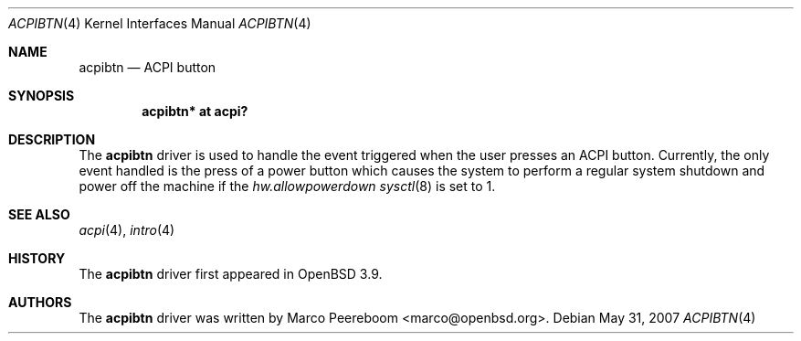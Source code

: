 .\"	$OpenBSD: src/share/man/man4/acpibtn.4,v 1.4 2011/06/24 19:47:48 naddy Exp $
.\"
.\" Copyright (c) 2006 Michael Knudsen <mk@openbsd.org>
.\"
.\" Permission to use, copy, modify, and distribute this software for any
.\" purpose with or without fee is hereby granted, provided that the above
.\" copyright notice and this permission notice appear in all copies.
.\"
.\" THE SOFTWARE IS PROVIDED "AS IS" AND THE AUTHOR DISCLAIMS ALL WARRANTIES
.\" WITH REGARD TO THIS SOFTWARE INCLUDING ALL IMPLIED WARRANTIES OF
.\" MERCHANTABILITY AND FITNESS. IN NO EVENT SHALL THE AUTHOR BE LIABLE FOR
.\" ANY SPECIAL, DIRECT, INDIRECT, OR CONSEQUENTIAL DAMAGES OR ANY DAMAGES
.\" WHATSOEVER RESULTING FROM LOSS OF USE, DATA OR PROFITS, WHETHER IN AN
.\" ACTION OF CONTRACT, NEGLIGENCE OR OTHER TORTIOUS ACTION, ARISING OUT OF
.\" OR IN CONNECTION WITH THE USE OR PERFORMANCE OF THIS SOFTWARE.
.\"
.Dd $Mdocdate: May 31 2007 $
.Dt ACPIBTN 4
.Os
.Sh NAME
.Nm acpibtn
.Nd ACPI button
.Sh SYNOPSIS
.Cd "acpibtn* at acpi?"
.Sh DESCRIPTION
The
.Nm
driver is used to handle the event triggered when the user presses an ACPI
button.
Currently, the only event handled is the press of a power button which
causes the system to perform a regular system shutdown and power off the
machine if the
.Va hw.allowpowerdown
.Xr sysctl 8
is set to 1.
.Sh SEE ALSO
.Xr acpi 4 ,
.Xr intro 4
.Sh HISTORY
The
.Nm
driver first appeared in
.Ox 3.9 .
.Sh AUTHORS
.An -nosplit
The
.Nm
driver was written by
.An Marco Peereboom Aq marco@openbsd.org .
